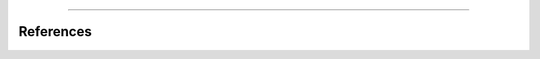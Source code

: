 .. title: Physical Modeling: Waveguides - Implementation
.. slug: physical-modeling-waveguides-implementation
.. date: 2020-06-06 14:39:54 UTC
.. tags:
.. category: _sound_synthesis:physical
.. link:
.. description:
.. type: text
.. has_math: true
.. priority: 5

.. raw:: html
   :file: /media/anwaldt/ANWALDT_2TB/WORK/TEACHING/Sound_Synthesis_Introduction/Website/jupyter/waveguides.html

-----

References
==========

.. publication_list:: bibtex/physical_modeling.bib
	   :style: unsrt
